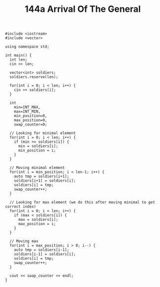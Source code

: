 #+TITLE: 144a Arrival Of The General

#+begin_src c++
#include <iostream>
#include <vector>

using namespace std;

int main() {
  int len;
  cin >> len;

  vector<int> soldiers;
  soldiers.reserve(len);

  for(int i = 0; i < len; i++) {
    cin >> soldiers[i];
  }

  int
    min=INT_MAX,
    max=INT_MIN,
    min_position=0,
    max_position=0,
    swap_counter=0;

  // Looking for minimal element
  for(int i = 0; i < len; i++) {
    if (min >= soldiers[i]) {
      min = soldiers[i];
      min_position = i;
    }
  }

  // Moving minimal element
  for(int i = min_position; i < len-1; i++) {
    auto tmp = soldiers[i+1];
    soldiers[i+1] = soldiers[i];
    soldiers[i] = tmp;
    swap_counter++;
  }

  // Looking for max element (we do this after moving minimal to get correct index)
  for(int i = 0; i < len; i++) {
    if (max < soldiers[i]) {
      max = soldiers[i];
      max_position = i;
    }
  }

  // Moving max
  for(int i = max_position; i > 0; i--) {
    auto tmp = soldiers[i-1];
    soldiers[i-1] = soldiers[i];
    soldiers[i] = tmp;
    swap_counter++;
  }

  cout << swap_counter << endl;
}
#+end_src
